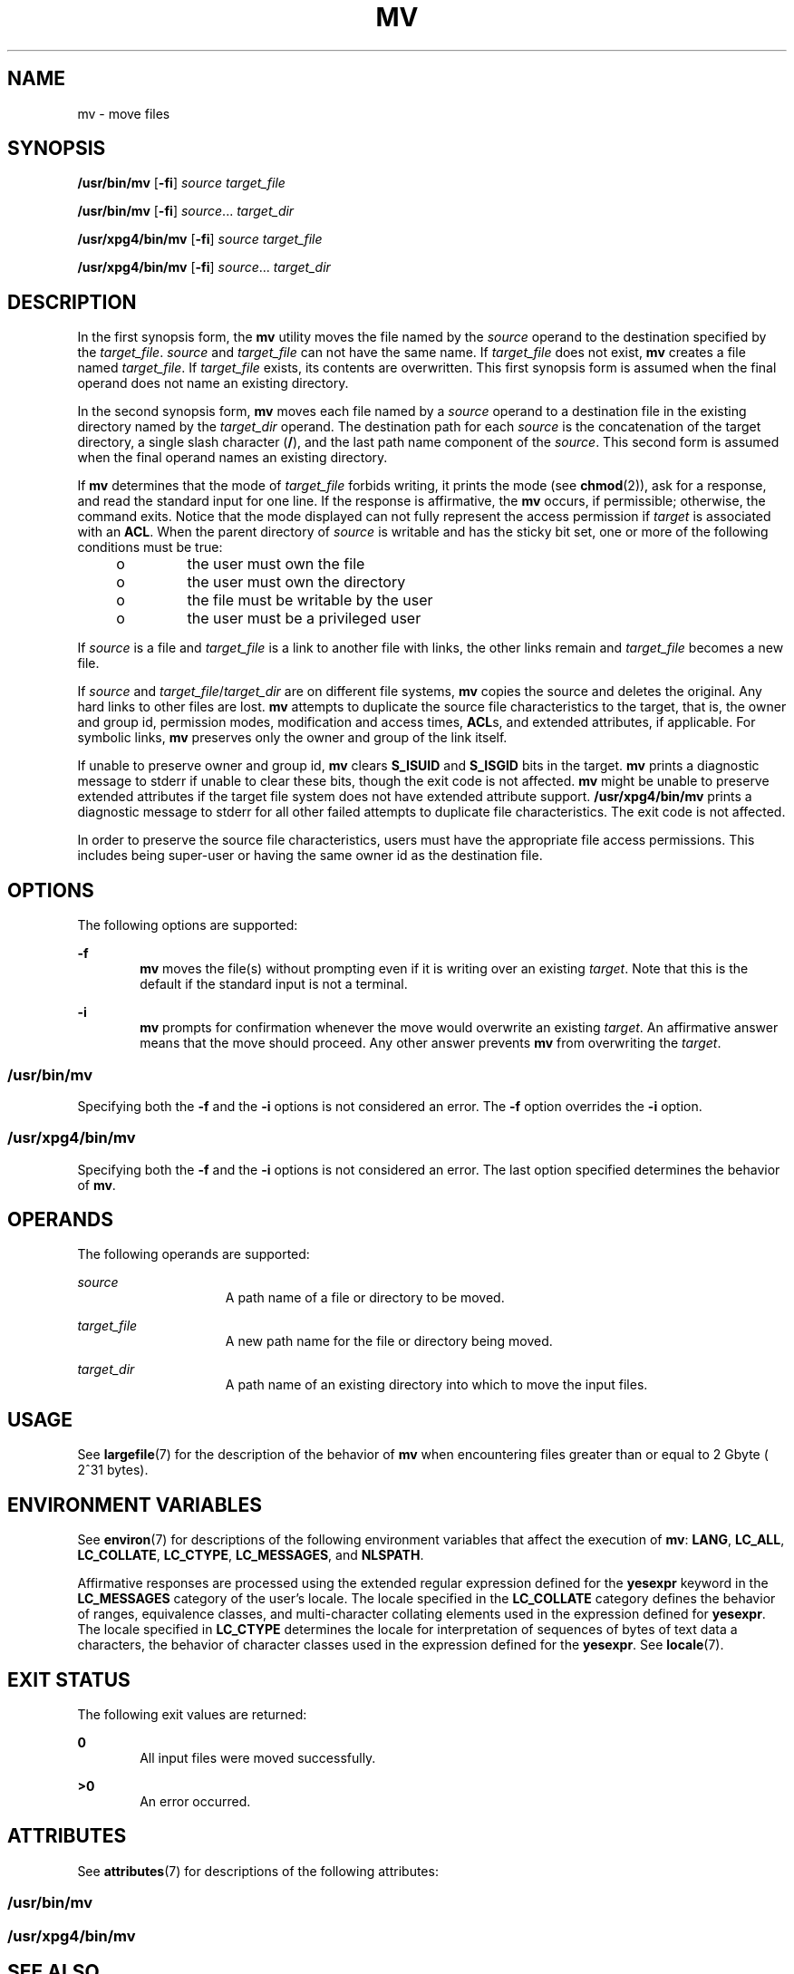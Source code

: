 .\"
.\" Sun Microsystems, Inc. gratefully acknowledges The Open Group for
.\" permission to reproduce portions of its copyrighted documentation.
.\" Original documentation from The Open Group can be obtained online at
.\" http://www.opengroup.org/bookstore/.
.\"
.\" The Institute of Electrical and Electronics Engineers and The Open
.\" Group, have given us permission to reprint portions of their
.\" documentation.
.\"
.\" In the following statement, the phrase ``this text'' refers to portions
.\" of the system documentation.
.\"
.\" Portions of this text are reprinted and reproduced in electronic form
.\" in the SunOS Reference Manual, from IEEE Std 1003.1, 2004 Edition,
.\" Standard for Information Technology -- Portable Operating System
.\" Interface (POSIX), The Open Group Base Specifications Issue 6,
.\" Copyright (C) 2001-2004 by the Institute of Electrical and Electronics
.\" Engineers, Inc and The Open Group.  In the event of any discrepancy
.\" between these versions and the original IEEE and The Open Group
.\" Standard, the original IEEE and The Open Group Standard is the referee
.\" document.  The original Standard can be obtained online at
.\" http://www.opengroup.org/unix/online.html.
.\"
.\" This notice shall appear on any product containing this material.
.\"
.\" The contents of this file are subject to the terms of the
.\" Common Development and Distribution License (the "License").
.\" You may not use this file except in compliance with the License.
.\"
.\" You can obtain a copy of the license at usr/src/OPENSOLARIS.LICENSE
.\" or http://www.opensolaris.org/os/licensing.
.\" See the License for the specific language governing permissions
.\" and limitations under the License.
.\"
.\" When distributing Covered Code, include this CDDL HEADER in each
.\" file and include the License file at usr/src/OPENSOLARIS.LICENSE.
.\" If applicable, add the following below this CDDL HEADER, with the
.\" fields enclosed by brackets "[]" replaced with your own identifying
.\" information: Portions Copyright [yyyy] [name of copyright owner]
.\"
.\"
.\" Copyright 1989 AT&T
.\" Copyright (c) 1992, X/Open Company Limited  All Rights Reserved
.\" Portions Copyright (c) 2007, Sun Microsystems, Inc.  All Rights Reserved
.\"
.TH MV 1 "Jul 17, 2007"
.SH NAME
mv \- move files
.SH SYNOPSIS
.LP
.nf
\fB/usr/bin/mv\fR [\fB-fi\fR] \fIsource\fR \fItarget_file\fR
.fi

.LP
.nf
\fB/usr/bin/mv\fR [\fB-fi\fR] \fIsource\fR... \fItarget_dir\fR
.fi

.LP
.nf
\fB/usr/xpg4/bin/mv\fR [\fB-fi\fR] \fIsource\fR \fItarget_file\fR
.fi

.LP
.nf
\fB/usr/xpg4/bin/mv\fR [\fB-fi\fR] \fIsource\fR... \fItarget_dir\fR
.fi

.SH DESCRIPTION
.sp
.LP
In the first synopsis form, the \fBmv\fR utility moves the file named by the
\fIsource\fR operand to the destination specified by the \fItarget_file\fR.
\fIsource\fR and \fItarget_file\fR can not have the same name. If
\fItarget_file\fR does not exist, \fBmv\fR creates a file named
\fItarget_file\fR. If \fItarget_file\fR exists, its contents are overwritten.
This first synopsis form is assumed when the final operand does not name an
existing directory.
.sp
.LP
In the second synopsis form, \fBmv\fR moves each file named by a \fIsource\fR
operand to a destination file in the existing directory named by the
\fItarget_dir\fR operand. The destination path for each \fIsource\fR is the
concatenation of the target directory, a single slash character (\fB/\fR), and
the last path name component of the \fIsource\fR. This second form is assumed
when the final operand names an existing directory.
.sp
.LP
If \fBmv\fR determines that the mode of \fItarget_file\fR forbids writing, it
prints the mode (see \fBchmod\fR(2)), ask for a response, and read the standard
input for one line. If the response is affirmative, the \fBmv\fR occurs, if
permissible; otherwise, the command exits. Notice that the mode displayed can
not fully represent the access permission if \fItarget\fR is associated with an
\fBACL\fR. When the parent directory of \fIsource\fR is writable and has the
sticky bit set, one or more of the following conditions must be true:
.RS +4
.TP
.ie t \(bu
.el o
the user must own the file
.RE
.RS +4
.TP
.ie t \(bu
.el o
the user must own the directory
.RE
.RS +4
.TP
.ie t \(bu
.el o
the file must be writable by the user
.RE
.RS +4
.TP
.ie t \(bu
.el o
the user must be a privileged user
.RE
.sp
.LP
If \fIsource\fR is a file and \fItarget_file\fR is a link to another file with
links, the other links remain and \fItarget_file\fR becomes a new file.
.sp
.LP
If \fIsource\fR and \fItarget_file\fR/\fItarget_dir\fR are on different file
systems, \fBmv\fR copies the source and deletes the original. Any hard links to
other files are lost. \fBmv\fR attempts to duplicate the source file
characteristics to the target, that is, the owner and group id, permission
modes, modification and access times, \fBACL\fRs, and extended attributes, if
applicable. For symbolic links, \fBmv\fR preserves only the owner and group of
the link itself.
.sp
.LP
If unable to preserve owner and group id, \fBmv\fR clears \fBS_ISUID\fR and
\fBS_ISGID\fR bits in the target. \fBmv\fR prints a diagnostic message to
stderr if unable to clear these bits, though the exit code is not affected.
\fBmv\fR might be unable to preserve extended attributes if the target file
system does not have extended attribute support. \fB/usr/xpg4/bin/mv\fR prints
a diagnostic message to stderr for all other failed attempts to duplicate file
characteristics. The exit code is not affected.
.sp
.LP
In order to preserve the source file characteristics, users must have the
appropriate file access permissions. This includes being super-user or having
the same owner id as the destination file.
.SH OPTIONS
.sp
.LP
The following options are supported:
.sp
.ne 2
.na
\fB\fB-f\fR\fR
.ad
.RS 6n
\fBmv\fR moves the file(s) without prompting even if it is writing over an
existing \fItarget\fR. Note that this is the default if the standard input is
not a terminal.
.RE

.sp
.ne 2
.na
\fB\fB-i\fR\fR
.ad
.RS 6n
\fBmv\fR prompts for confirmation whenever the move would overwrite an existing
\fItarget\fR. An affirmative answer means that the move should proceed. Any
other answer prevents \fBmv\fR from overwriting the \fItarget\fR.
.RE

.SS "/usr/bin/mv"
.sp
.LP
Specifying both the \fB-f\fR and the \fB-i\fR options is not considered an
error. The \fB-f\fR option overrides the \fB-i\fR option.
.SS "/usr/xpg4/bin/mv"
.sp
.LP
Specifying both the \fB-f\fR and the \fB-i\fR options is not considered an
error. The last option specified determines the behavior of \fBmv\fR.
.SH OPERANDS
.sp
.LP
The following operands are supported:
.sp
.ne 2
.na
\fB\fIsource\fR\fR
.ad
.RS 15n
A path name of a file or directory to be moved.
.RE

.sp
.ne 2
.na
\fB\fItarget_file\fR\fR
.ad
.RS 15n
A new path name for the file or directory being moved.
.RE

.sp
.ne 2
.na
\fB\fItarget_dir\fR\fR
.ad
.RS 15n
A path name of an existing directory into which to move the input files.
.RE

.SH USAGE
.sp
.LP
See \fBlargefile\fR(7) for the description of the behavior of \fBmv\fR when
encountering files greater than or equal to 2 Gbyte ( 2^31 bytes).
.SH ENVIRONMENT VARIABLES
.sp
.LP
See \fBenviron\fR(7) for descriptions of the following environment variables
that affect the execution of \fBmv\fR: \fBLANG\fR, \fBLC_ALL\fR,
\fBLC_COLLATE\fR, \fBLC_CTYPE\fR, \fBLC_MESSAGES\fR, and \fBNLSPATH\fR.
.sp
.LP
Affirmative responses are processed using the extended regular expression
defined for the \fByesexpr\fR keyword in the \fBLC_MESSAGES\fR category of the
user's locale. The locale specified in the \fBLC_COLLATE\fR category defines
the behavior of ranges, equivalence classes, and multi-character collating
elements used in the expression defined for \fByesexpr\fR. The locale specified
in \fBLC_CTYPE\fR determines the locale for interpretation of sequences of
bytes of text data a characters, the behavior of character classes used in the
expression defined for the \fByesexpr\fR. See \fBlocale\fR(7).
.SH EXIT STATUS
.sp
.LP
The following exit values are returned:
.sp
.ne 2
.na
\fB\fB0\fR\fR
.ad
.RS 6n
All input files were moved successfully.
.RE

.sp
.ne 2
.na
\fB\fB>0\fR\fR
.ad
.RS 6n
An error occurred.
.RE

.SH ATTRIBUTES
.sp
.LP
See \fBattributes\fR(7) for descriptions of the following attributes:
.SS "/usr/bin/mv"
.sp

.sp
.TS
box;
c | c
l | l .
ATTRIBUTE TYPE	ATTRIBUTE VALUE
_
CSI	Enabled
_
Interface Stability	Stable
.TE

.SS "/usr/xpg4/bin/mv"
.sp

.sp
.TS
box;
c | c
l | l .
ATTRIBUTE TYPE	ATTRIBUTE VALUE
_
CSI	Enabled
_
Interface Stability	Standard
.TE

.SH SEE ALSO
.sp
.LP
\fBcp\fR(1),
\fBcpio\fR(1),
\fBln\fR(1),
\fBrm\fR(1),
\fBsetfacl\fR(1),
\fBchmod\fR(2),
\fBattributes\fR(7),
\fBenviron\fR(7),
\fBfsattr\fR(7),
\fBlargefile\fR(7),
\fBstandards\fR(7)
.SH NOTES
.sp
.LP
A \fB--\fR permits the user to mark explicitly the end of any command line
options, allowing \fBmv\fR to recognize filename arguments that begin with a
\fB-\fR. As an aid to BSD migration, \fBmv\fR accepts \fB-\fR as a synonym for
\fB--\fR. This migration aid might disappear in a future release.
